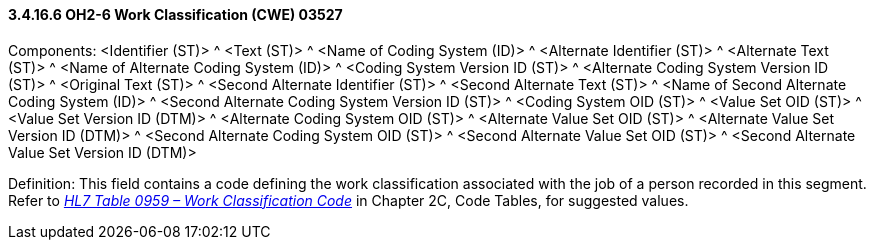 ==== *3.4.16.6* OH2-6 Work Classification (CWE) 03527

Components: <Identifier (ST)> ^ <Text (ST)> ^ <Name of Coding System (ID)> ^ <Alternate Identifier (ST)> ^ <Alternate Text (ST)> ^ <Name of Alternate Coding System (ID)> ^ <Coding System Version ID (ST)> ^ <Alternate Coding System Version ID (ST)> ^ <Original Text (ST)> ^ <Second Alternate Identifier (ST)> ^ <Second Alternate Text (ST)> ^ <Name of Second Alternate Coding System (ID)> ^ <Second Alternate Coding System Version ID (ST)> ^ <Coding System OID (ST)> ^ <Value Set OID (ST)> ^ <Value Set Version ID (DTM)> ^ <Alternate Coding System OID (ST)> ^ <Alternate Value Set OID (ST)> ^ <Alternate Value Set Version ID (DTM)> ^ <Second Alternate Coding System OID (ST)> ^ <Second Alternate Value Set OID (ST)> ^ <Second Alternate Value Set Version ID (DTM)>

Definition: This field contains a code defining the work classification associated with the job of a person recorded in this segment. Refer to file:///E:\V2\v2.9%20final%20Nov%20from%20Frank\V29_CH02C_Tables.docx#HL70959[_HL7 Table 0959 – Work Classification Code_] in Chapter 2C, Code Tables, for suggested values.

